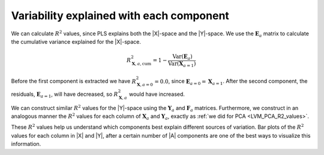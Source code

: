 Variability explained with each component
~~~~~~~~~~~~~~~~~~~~~~~~~~~~~~~~~~~~~~~~~~~~~~~~~~~~~~~~~~~~~~~~~~~~~~~~~~~~~~~~

We can calculate :math:`R^2` values, since PLS explains both the |X|-space and the |Y|-space. We use the :math:`\mathbf{E}_a` matrix to calculate the cumulative variance explained for the |X|-space. 

.. math::
	R^2_{\mathbf{X}, a, \text{cum}} = 1 - \dfrac{\text{Var}(\mathbf{E}_a)}{\text{Var}(\mathbf{X}_{a=1})}
	
Before the first component is extracted we have :math:`R^2_{\mathbf{X}, a=0} = 0.0`, since :math:`\mathbf{E}_{a=0} = \mathbf{X}_{a=1}`. After the second component, the residuals, :math:`\mathbf{E}_{a=1}`, will have decreased, so :math:`R^2_{\mathbf{X}, a}` would have increased.

We can construct similar :math:`R^2` values for the |Y|-space using the :math:`\mathbf{Y}_a` and :math:`\mathbf{F}_a` matrices. Furthermore, we construct in an analogous manner the :math:`R^2` values for each column of :math:`\mathbf{X}_a` and :math:`\mathbf{Y}_a`, exactly as :ref:`we did for PCA <LVM_PCA_R2_values>`.

These :math:`R^2` values help us understand which components best explain different sources of variation. Bar plots of the :math:`R^2` values for each column in |X| and |Y|, after a certain number of |A| components are one of the best ways to visualize this information.


.. Common questions about PLS models
.. ~~~~~~~~~~~~~~~~~~~~~~~~~~~~~~~~~~~~~~
.. 
.. .. _LVM-PLS-what-in-X-and-Y:
.. 
.. What goes in |X| and what goes in |Y| ?
.. ^^^^^^^^^^^^^^^^^^^^^^^^^^^^^^^^^^^^^^^^^
.. 
.. .. Still to come.
.. 
.. .. 	* handles collinear variables
.. .. 	* handles multiple Y
.. .. 	* PLS1 vs PLS2
.. .. 
.. .. Uses:
.. .. 
.. .. 	* Predictive modelling; QSAR
.. .. 	* Monitoring
.. 	
.. 
.. One Y or many Y's?
.. ^^^^^^^^^^^^^^^^^^^^^^^^^^^^^^^^^^^^^^^^^
.. 
.. .. Still to come.
.. 
.. .. Do PLS2 first, then do PLS1 if the Y's are relatively orthogonal.
.. 
.. .. Wold 2001, p 116
.. 
.. 	
.. .. _LVM-PLS-number-of-components:
.. 
.. How many components?
.. ^^^^^^^^^^^^^^^^^^^^^^^^^^^^^^^^^^^^^^^^^
.. 
.. .. Still to come.
.. 
.. .. One technique to estimate Q2 is by cross-validation. This method consists of dividing the data into a number of groups. Models are built with a group of data left out – one group at a time. With each model, the corresponding omitted data are predicted and the total prediction error sum of squares calculated. Q2, like R2, varies between 0 and 1, where values closer to 1 indicate better prediction ability. The Q2 value will always be smaller than R2. Finally, Q2 is used to select the number of principal components (model complexity) to avoid over-fitting. PLS models can be converted to a standard linear regression form as given by the following equation:
.. 
.. .. Almost all software packages will use cross-validation for PLS to determine the number of components. The cross-validation for PLS only considers the predictive capability of |Y|; in other words the cross-validation criterion stops adding components once the variance explained in |Y| starts to drop off.
.. 
.. .. This is perfectly adequate in many cases; but is certain instances we would also like the |X|-space to be well explained. For example, when building a monitoring model, we would like to also monitor the SPE from the |X|-space. Fortunately, in many cases, just adding one or two components manually, beyond the number from cross-validation will achieve the objective of additionally modelling the |X|-space.
.. 
.. .. * Wold 2001, p 116
.. .. * Why can we have more than 1 PC when there is only a single y?
.. 
.. .. _LVM-PLS-on-new-data:
.. 	
.. How do I use a PLS model on new data?
.. ^^^^^^^^^^^^^^^^^^^^^^^^^^^^^^^^^^^^^^^^^^^^
.. 
.. .. Still to come.


.. What is the difference between |W| and |P|?
.. ^^^^^^^^^^^^^^^^^^^^^^^^^^^^^^^^^^^^^^^^^^^^
.. 
.. This question is best answered by first reading the subsection above called ":ref:`How do I use a PLS model on new data <LVM-PLS-on-new-data>`". After that, please read the description of deflation in the section on the :ref:`NIPALS algorithm for PLS <LVM_PLS_calculation>`.

.. Comparison to MLR (using R)
.. ~~~~~~~~~~~~~~~~~~~~~~~~~~~~~~~~~~~~~~
.. 
.. .. Still to come.
.. 
.. The properties of PLS
.. ~~~~~~~~~~~~~~~~~~~~~~~~
.. 
.. For reference, we list some properties of the PLS model structure:
.. 
.. *	The |A| vectors in the columns on :math:`\mathbf{W}` are orthogonal to each other: :math:`w_i \perp w_j` where :math:`i \neq j`, and :math:`i, j = 1, 2, \ldots, A`.
.. *	The vectors :math:`t_i` in the scores, |T|, are mutually orthogonal.
.. *	The vectors :math:`w_i` are orthogonal to the vectors :math:`p_j`, only for :math:`i \leq j`.
.. 
.. More still to come.
.. 
.. ..	u't = (c'c)^{-1}(c'Y') t
.. .. * Is c'c = 1 for each component?  I.e. can we see the u's as an orthogonal projection onto the loadings for Y?  They are not unit length and they are not orthogonal. So we cannot make that claim.
